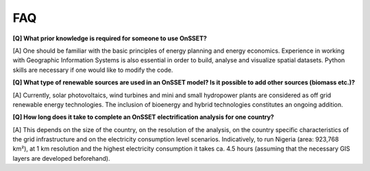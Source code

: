 FAQ
===

**[Q] What prior knowledge is required for someone to use OnSSET?**

[A] One should be familiar with the basic principles of energy planning and energy economics.
Experience in working with Geographic Information Systems is also essential in order to build,
analyse and visualize spatial datasets.
Python skills are necessary if one would like to modify the code.

**[Q] What type of renewable sources are used in an OnSSET model? Is it possible to add other sources (biomass etc.)?**

[A] Currently, solar photovoltaics, wind turbines and mini and small hydropower plants are considered
as off grid renewable energy technologies.
The inclusion of bioenergy and hybrid technologies constitutes an ongoing addition.

**[Q] How long does it take to complete an OnSSET electrification analysis for one country?**

[A] This depends on the size of the country, on the resolution of the analysis,
on the country specific characteristics of the grid infrastructure and on the electricity
consumption level scenarios.
Indicatively, to run Nigeria (area: 923,768 km²), at 1 km resolution and the highest electricity
consumption it takes ca. 4.5 hours (assuming that the necessary GIS layers are developed beforehand).
